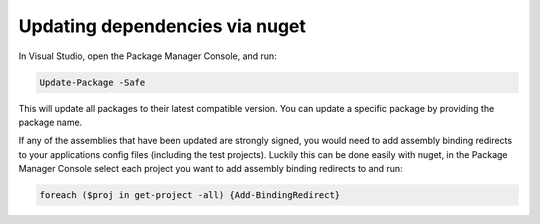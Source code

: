 Updating dependencies via nuget
===============================

In Visual Studio, open the Package Manager Console, and run:

.. code:: powershell

    Update-Package -Safe

This will update all packages to their latest compatible version. You
can update a specific package by providing the package name.

If any of the assemblies that have been updated are strongly signed, you
would need to add assembly binding redirects to your applications config
files (including the test projects). Luckily this can be done easily
with nuget, in the Package Manager Console select each project you want
to add assembly binding redirects to and run:

.. code:: powershell

    foreach ($proj in get-project -all) {Add-BindingRedirect}

